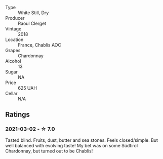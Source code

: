 #+attr_html: :class wine-main-image
[[file:/images/8c/a732d2-d35b-4b9a-9b01-e68fc2ebe3d4/2021-03-03-20-24-22-564DA641-3048-4F67-81B9-3C96CC9AC232-1-105-c.webp]]

- Type :: White Still, Dry
- Producer :: Raoul Clerget
- Vintage :: 2018
- Location :: France, Chablis AOC
- Grapes :: Chardonnay
- Alcohol :: 13
- Sugar :: NA
- Price :: 625 UAH
- Cellar :: N/A

** Ratings

*** 2021-03-02 - ☆ 7.0

Tasted blind. Fruits, dust, butter and sea stones. Feels
closed/simple. But well balanced with evolving taste! My bet was on
some Südtirol Chardonnay, but turned out to be Chablis!

